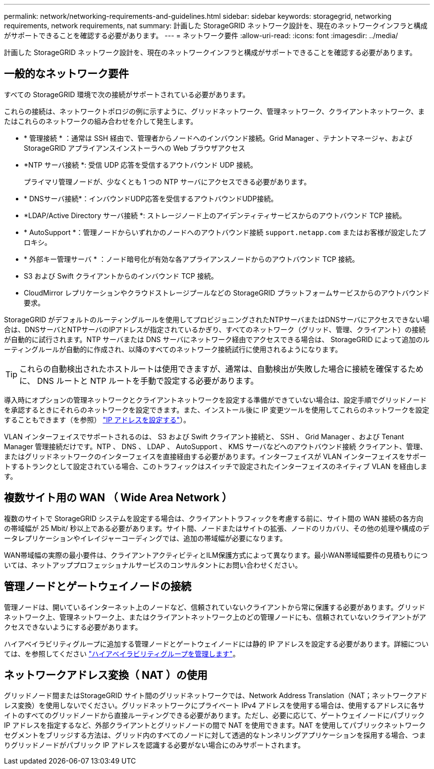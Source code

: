 ---
permalink: network/networking-requirements-and-guidelines.html 
sidebar: sidebar 
keywords: storagegrid, networking requirements, network requirements, nat 
summary: 計画した StorageGRID ネットワーク設計を、現在のネットワークインフラと構成がサポートできることを確認する必要があります。 
---
= ネットワーク要件
:allow-uri-read: 
:icons: font
:imagesdir: ../media/


[role="lead"]
計画した StorageGRID ネットワーク設計を、現在のネットワークインフラと構成がサポートできることを確認する必要があります。



== 一般的なネットワーク要件

すべての StorageGRID 環境で次の接続がサポートされている必要があります。

これらの接続は、ネットワークトポロジの例に示すように、グリッドネットワーク、管理ネットワーク、クライアントネットワーク、またはこれらのネットワークの組み合わせを介して発生します。

* * 管理接続 * ：通常は SSH 経由で、管理者からノードへのインバウンド接続。Grid Manager 、テナントマネージャ、および StorageGRID アプライアンスインストーラへの Web ブラウザアクセス
* *NTP サーバ接続 *: 受信 UDP 応答を受信するアウトバウンド UDP 接続。
+
プライマリ管理ノードが、少なくとも 1 つの NTP サーバにアクセスできる必要があります。

* * DNSサーバ接続*：インバウンドUDP応答を受信するアウトバウンドUDP接続。
* *LDAP/Active Directory サーバ接続 *: ストレージノード上のアイデンティティサービスからのアウトバウンド TCP 接続。
* * AutoSupport *：管理ノードからいずれかのノードへのアウトバウンド接続 `support.netapp.com` またはお客様が設定したプロキシ。
* * 外部キー管理サーバ * ：ノード暗号化が有効な各アプライアンスノードからのアウトバウンド TCP 接続。
* S3 および Swift クライアントからのインバウンド TCP 接続。
* CloudMirror レプリケーションやクラウドストレージプールなどの StorageGRID プラットフォームサービスからのアウトバウンド要求。


StorageGRID がデフォルトのルーティングルールを使用してプロビジョニングされたNTPサーバまたはDNSサーバにアクセスできない場合は、DNSサーバとNTPサーバのIPアドレスが指定されているかぎり、すべてのネットワーク（グリッド、管理、クライアント）の接続が自動的に試行されます。NTP サーバまたは DNS サーバにネットワーク経由でアクセスできる場合は、 StorageGRID によって追加のルーティングルールが自動的に作成され、以降のすべてのネットワーク接続試行に使用されるようになります。


TIP: これらの自動検出されたホストルートは使用できますが、通常は、自動検出が失敗した場合に接続を確保するために、 DNS ルートと NTP ルートを手動で設定する必要があります。

導入時にオプションの管理ネットワークとクライアントネットワークを設定する準備ができていない場合は、設定手順でグリッドノードを承認するときにそれらのネットワークを設定できます。また、インストール後に IP 変更ツールを使用してこれらのネットワークを設定することもできます（を参照） link:../maintain/configuring-ip-addresses.html["IP アドレスを設定する"]）。

VLAN インターフェイスでサポートされるのは、 S3 および Swift クライアント接続と、 SSH 、 Grid Manager 、および Tenant Manager 管理接続だけです。NTP 、 DNS 、 LDAP 、 AutoSupport 、 KMS サーバなどへのアウトバウンド接続 クライアント、管理、またはグリッドネットワークのインターフェイスを直接経由する必要があります。インターフェイスが VLAN インターフェイスをサポートするトランクとして設定されている場合、このトラフィックはスイッチで設定されたインターフェイスのネイティブ VLAN を経由します。



== 複数サイト用の WAN （ Wide Area Network ）

複数のサイトで StorageGRID システムを設定する場合は、クライアントトラフィックを考慮する前に、サイト間の WAN 接続の各方向の帯域幅が 25 Mbit/ 秒以上である必要があります。サイト間、ノードまたはサイトの拡張、ノードのリカバリ、その他の処理や構成のデータレプリケーションやイレイジャーコーディングでは、追加の帯域幅が必要になります。

WAN帯域幅の実際の最小要件は、クライアントアクティビティとILM保護方式によって異なります。最小WAN帯域幅要件の見積もりについては、ネットアッププロフェッショナルサービスのコンサルタントにお問い合わせください。



== 管理ノードとゲートウェイノードの接続

管理ノードは、開いているインターネット上のノードなど、信頼されていないクライアントから常に保護する必要があります。グリッドネットワーク上、管理ネットワーク上、またはクライアントネットワーク上のどの管理ノードにも、信頼されていないクライアントがアクセスできないようにする必要があります。

ハイアベイラビリティグループに追加する管理ノードとゲートウェイノードには静的 IP アドレスを設定する必要があります。詳細については、を参照してください link:../admin/managing-high-availability-groups.html["ハイアベイラビリティグループを管理します"]。



== ネットワークアドレス変換（ NAT ）の使用

グリッドノード間またはStorageGRID サイト間のグリッドネットワークでは、Network Address Translation（NAT；ネットワークアドレス変換）を使用しないでください。グリッドネットワークにプライベート IPv4 アドレスを使用する場合は、使用するアドレスに各サイトのすべてのグリッドノードから直接ルーティングできる必要があります。ただし、必要に応じて、ゲートウェイノードにパブリック IP アドレスを指定するなど、外部クライアントとグリッドノードの間で NAT を使用できます。NAT を使用してパブリックネットワークセグメントをブリッジする方法は、グリッド内のすべてのノードに対して透過的なトンネリングアプリケーションを採用する場合、つまりグリッドノードがパブリック IP アドレスを認識する必要がない場合にのみサポートされます。
